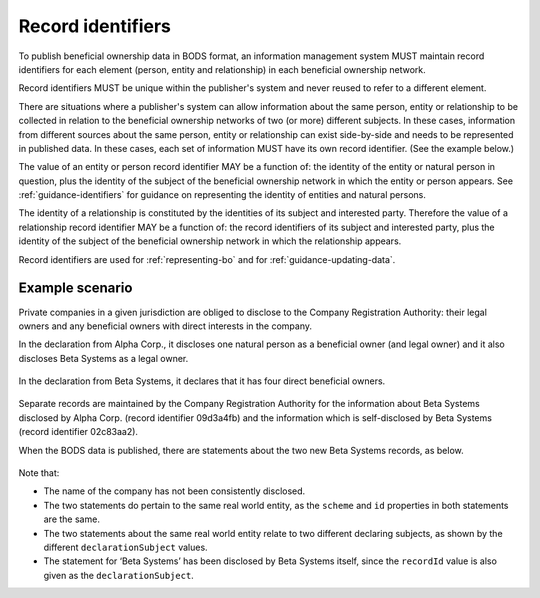 .. _record-identifiers:


Record identifiers
==================

To publish beneficial ownership data in BODS format, an information management system MUST maintain record identifiers for each element (person, entity and relationship) in each beneficial ownership network.

Record identifiers MUST be unique within the publisher's system and never reused to refer to a different element. 

There are situations where a publisher's system can allow information about the same person, entity or relationship to be collected in relation to the beneficial ownership networks of two (or more) different subjects. In these cases, information from different sources about the same person, entity or relationship can exist side-by-side and needs to be represented in published data. In these cases, each set of information MUST have its own record identifier. (See the example below.)

The value of an entity or person record identifier MAY be a function of: the identity of the entity or natural person in question, plus the identity of the subject of the beneficial ownership network in which the entity or person appears. See :ref:`guidance-identifiers` for guidance on representing the identity of entities and natural persons.  

The identity of a relationship is constituted by the identities of its subject and interested party. Therefore the value of a relationship record identifier MAY be a function of: the record identifiers of its subject and interested party, plus the identity of the subject of the beneficial ownership network in which the relationship appears.

Record identifiers are used for :ref:`representing-bo` and for :ref:`guidance-updating-data`.

Example scenario
----------------

Private companies in a given jurisdiction are obliged to disclose to the Company Registration Authority: their legal owners and any beneficial owners with direct interests in the company. 

In the declaration from Alpha Corp., it discloses one natural person as a beneficial owner (and legal owner) and it also discloses Beta Systems as a legal owner.

.. figure:: ../../_assets/AlphaCorp.svg
   :alt: Diagram of a beneficial ownership network. An entity node for the company Alpha Corp is connected via a solid line to a person node. Alpha Corp's node is also connected via a solid line to an entity node for the company Beta Systems. An entity statement block sits next to Alpha Corp's node. Within the entity statement, recordId is '04a221be'. An entity statement block sits next to Beta Systems's node. Within the entity statement, recordId is '09d3a4fb'. 
   :figwidth: 80%
   :align: center

In the declaration from Beta Systems, it declares that it has four direct beneficial owners. 

.. figure:: ../../_assets/BetaSys.svg
   :alt: Diagram of a beneficial ownership network. An entity node for the company Beta Sys is connected via a solid lines to four person nodes. An entity statement block sits next to the Beta Sys node. Within the entity statement, recordId is '02c83aa2'.
   :figwidth: 60%
   :align: center

Separate records are maintained by the Company Registration Authority for the information about Beta Systems disclosed by Alpha Corp. (record identifier 09d3a4fb) and the information which is self-disclosed by Beta Systems (record identifier 02c83aa2).

When the BODS data is published, there are statements about the two new Beta Systems records, as below. 

.. figure:: ../../_assets/AlphaBeta.svg
   :alt: Diagram of two entity statement blocks. The first has: recordId '09d3a4fb', recordDetails.name 'BetaSys', recordDetails.identifiers.0.scheme 'TZ-CRA', recordDetails.identifiers.0.id: 'pc-239118274', declarationSubject: '04a221be'. The second has: recordId '02c83aa2', recordDetails.name 'Beta Systems', recordDetails.identifiers.0.scheme 'TZ-CRA', recordDetails.identifiers.0.id: 'pc-239118274', declarationSubject: '02c83aa2' 
   :figwidth: 100%
   :align: center

Note that:

- The name of the company has not been consistently disclosed. 
- The two statements do pertain to the same real world entity, as the ``scheme`` and ``id`` properties in both statements are the same.
- The two statements about the same real world entity relate to two different declaring subjects, as shown by the different ``declarationSubject`` values.
- The statement for ‘Beta Systems’ has been disclosed by Beta Systems itself, since the ``recordId`` value is also given as the ``declarationSubject``.




